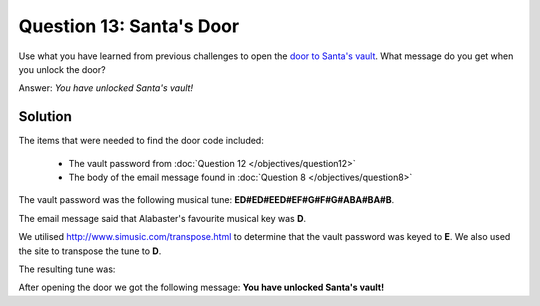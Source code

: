 Question 13: Santa's Door
=========================

| Use what you have learned from previous challenges to open the `door to Santa's vault <https://pianolockn.kringlecastle.com/>`_. What message do you get when you unlock the door?

Answer: *You have unlocked Santa's vault!*

Solution
--------

The items that were needed to find the door code included:

 - The vault password from :doc:`Question 12 </objectives/question12>`
 - The body of the email message found in :doc:`Question 8 </objectives/question8>`

The vault password was the following musical tune: **ED#ED#EED#EF#G#F#G#ABA#BA#B**.

The email message said that Alabaster's favourite musical key was **D**.

We utilised http://www.simusic.com/transpose.html to determine that the vault password was keyed to **E**. We also used the site to transpose the tune to **D**.

The resulting tune was: 

.. image:: /images/santas_vault_translated.png

After opening the door we got the following message: **You have unlocked Santa's vault!**

